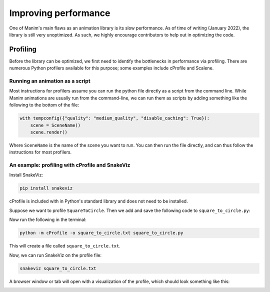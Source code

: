 =====================
Improving performance
=====================

One of Manim's main flaws as an animation library is its slow performance.
As of time of writing (January 2022), the library is still very unoptimized.
As such, we highly encourage contributors to help out in optimizing the code.

Profiling
=========

Before the library can be optimized, we first need to identify the bottlenecks
in performance via profiling. There are numerous Python profilers available for
this purpose; some examples include cProfile and Scalene.

Running an animation as a script
--------------------------------

Most instructions for profilers assume you can run the python file directly as a
script from the command line. While Manim animations are usually run from the
command-line, we can run them as scripts by adding something like the following
to the bottom of the file:

.. code-block:: python

   with tempconfig({"quality": "medium_quality", "disable_caching": True}):
       scene = SceneName()
       scene.render()

Where ``SceneName`` is the name of the scene you want to run. You can then run the
file directly, and can thus follow the instructions for most profilers.

An example: profiling with cProfile and SnakeViz
-------------------------------------------------

Install SnakeViz:

.. code-block:: bash

   pip install snakeviz

cProfile is included with in Python's standard library and does not need to be installed.

Suppose we want to profile ``SquareToCircle``. Then we add and save the following code
to ``square_to_circle.py``:

.. code-block:: python
    from manim import *


    class SquareToCircle(Scene):
        def construct(self):
            s = Square()
            c = Circle()
            self.add(s)
            self.play(Transform(s, c))


    with tempconfig({"quality": "medium_quality", "disable_caching": True}):
        scene = SquareToCircle()
        scene.render()

Now run the following in the terminal:

.. code-block:: bash

   python -m cProfile -o square_to_circle.txt square_to_circle.py

This will create a file called ``square_to_circle.txt``.

Now, we can run SnakeViz on the profile file:

.. code-block:: bash

   snakeviz square_to_circle.txt

A browser window or tab will open with a visualization of the profile, which should
look something like this:

.. image:: /_static/snakeviz.png
